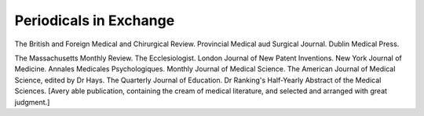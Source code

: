 Periodicals in Exchange
========================

The British and Foreign Medical and Chirurgical Review.
Provincial Medical aud Surgical Journal.
Dublin Medical Press.

The Massachusetts Monthly Review.
The Ecclesiologist.
London Journal of New Patent Inventions.
New York Journal of Medicine.
Annales Medicales Psychologiques.
Monthly Journal of Medical Science.
The American Journal of Medical Science, edited by Dr Hays.
The Quarterly Journal of Education.
Dr Ranking's Half-Yearly Abstract of the Medical Sciences. [Avery able publication,
containing the cream of medical literature, and selected and arranged with great
judgment.]
